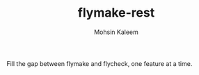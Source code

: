#+TITLE: flymake-rest
#+AUTHOR: Mohsin Kaleem

Fill the gap between flymake and flycheck, one feature at a time.
